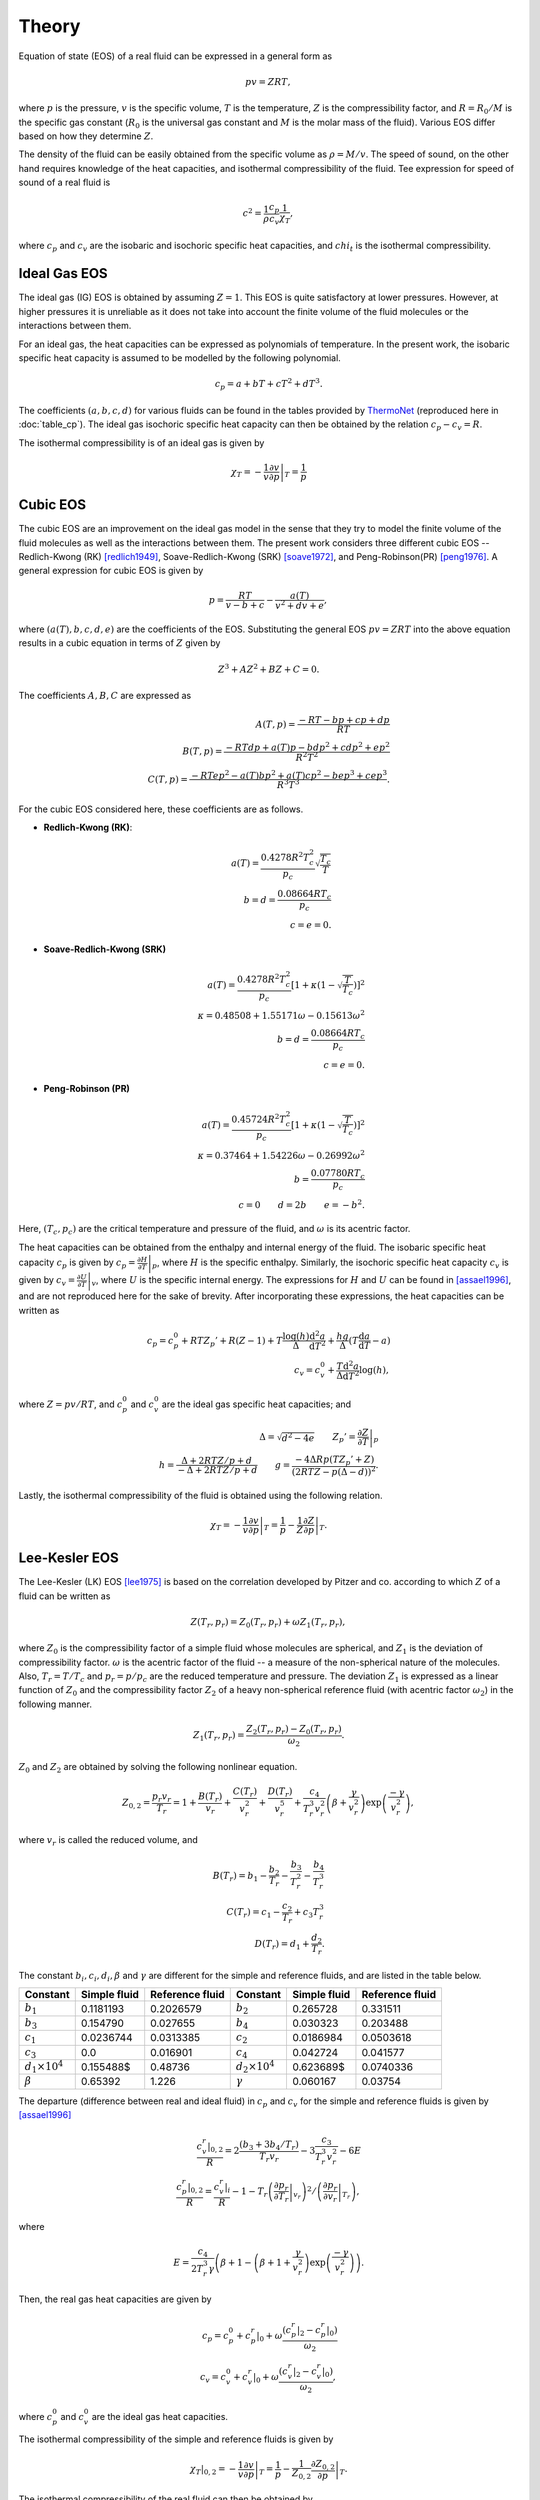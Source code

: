 Theory
######

.. default-role:: math

Equation of state (EOS) of a real fluid can be expressed in a general form as

.. math::

   pv = ZRT,

where `p` is the pressure, `v` is the specific volume, `T` is the temperature,
`Z` is the compressibility factor, and `R = R_0 / M` is the specific gas
constant (`R_0` is the universal gas constant and `M` is the molar mass of the
fluid). Various EOS differ based on how they determine `Z`.

The density of the fluid can be easily obtained from the specific volume as
`\rho=M/v`. The speed of sound, on the other hand requires knowledge of the
heat capacities, and isothermal compressibility of the fluid. Tee expression
for speed of sound of a real fluid is

.. math::

    c^2 = \frac{1}{\rho} \frac{c_p}{c_v} \frac{1}{\chi_T},

where `c_p` and `c_v` are the isobaric and isochoric specific heat capacities,
and `chi_t` is the isothermal compressibility.

Ideal Gas EOS
=============

The ideal gas (IG) EOS is obtained by assuming `Z=1`. This EOS is quite
satisfactory at lower pressures. However, at higher pressures it is unreliable
as it does not take into account the finite volume of the fluid molecules or
the interactions between them.

For an ideal gas, the heat capacities can be expressed as polynomials of
temperature. In the present work, the isobaric specific heat capacity is
assumed to be modelled by the following polynomial.

.. math::

    c_p = a + bT + cT^2 + dT^3.

The coefficients `(a, b, c, d)` for various fluids can be found in the tables
provided by ThermoNet_ (reproduced here in :doc:`table_cp`). The ideal gas
isochoric specific heat capacity can then be obtained by the relation `c_p -c_v
= R`.

The isothermal compressibility is of an ideal gas is given by

.. math::

    \chi_T = -\frac{1}{v} \left. \frac{\partial v}{\partial p} \right|_T = \frac{1}{p}

Cubic EOS
=========

The cubic EOS are an improvement on the ideal gas model in the sense that they
try to model the finite volume of the fluid molecules as well as the
interactions between them. The present work considers three different cubic EOS
-- Redlich-Kwong (RK) [redlich1949]_, Soave-Redlich-Kwong (SRK) [soave1972]_,
and Peng-Robinson(PR) [peng1976]_. A general expression for cubic EOS is given
by

.. math::

    p = \frac{RT}{v-b+c} - \frac{a(T)}{v^2+dv+e},

where `(a(T), b, c, d, e)` are the coefficients of the EOS. Substituting the
general EOS `pv = ZRT` into the above equation results in a cubic equation in
terms of `Z` given by

.. math::

    Z^3 + A Z^2 + B Z + C = 0.

The coefficients `A, B, C` are expressed as

.. math::
        A(T, p) = \frac{-RT - bp + cp + dp}{RT} \\
        B(T, p) = \frac{-RTdp + a(T)p - bdp^2 + cdp^2 + ep^2}{R^2 T^2} \\
        C(T, p) = \frac{-RTep^2 - a(T)bp^2 + a(T)cp^2 - bep^3 + cep^3}{R^3
        T^3}.

For the cubic EOS considered here, these coefficients are as follows.

- **Redlich-Kwong (RK)**:

  .. math::

      a(T) = \frac{0.4278 R^2 T_c^2}{p_c} \sqrt{\frac{T_c}{T}} \\
      b = d = \frac{0.08664 R T_c}{p_c} \\
      c = e = 0.

- **Soave-Redlich-Kwong (SRK)**

  .. math::

      a(T) = \frac{0.4278 R^2 T_c^2}{p_c} \left[1 + \kappa \left(1 - \sqrt{\frac{T}{T_c}} \right) \right]^2 \\
      \kappa = 0.48508 + 1.55171 \omega - 0.15613 \omega^2 \\
      b = d = \frac{0.08664 R T_c}{p_c} \\
      c = e = 0.

- **Peng-Robinson (PR)**

  .. math::

      a(T) = \frac{0.45724 R^2 T_c^2}{p_c} \left[1 + \kappa \left(1 - \sqrt{\frac{T}{T_c}} \right) \right]^2 \\
      \kappa = 0.37464 + 1.54226 \omega - 0.26992 \omega^2 \\
      b = \frac{0.07780 R T_c}{p_c} \\
      c = 0 \qquad d = 2b \qquad e = -b^2.

Here, `(T_c, p_c)` are the critical temperature and pressure of the fluid, and
`\omega` is its acentric factor.

The heat capacities can be obtained from the enthalpy and internal energy of
the fluid. The isobaric specific heat capacity `c_p` is given by `c_p =
\left. \frac{\partial H}{\partial T} \right|_p`, where `H` is the specific
enthalpy. Similarly, the isochoric specific heat capacity `c_v` is given by
`c_v = \left. \frac{\partial U}{\partial T} \right|_v`, where `U` is the
specific internal energy. The expressions for `H` and `U` can be found in
[assael1996]_, and are not reproduced here for the sake of brevity. After
incorporating these expressions, the heat capacities can be written as

.. math::

    c_p = c_p^0 %
    + R T Z_p' %
    + R (Z-1) %
    + T \frac{\log(h)}{\Delta} \frac{\mathrm d^2 a}{\mathrm d T^2} %
    + \frac{h g}{\Delta} (T \frac{\mathrm d a}{\mathrm d T} - a) %
    \\
    c_v = c_v^0 %
    + \frac{T}{\Delta} \frac{\mathrm d^2 a}{\mathrm d T^2} \log(h),

where `Z=pv/RT`, and `c_p^0` and `c_v^0` are the ideal gas specific heat
capacities; and

.. math::

    \Delta = \sqrt{d^2 - 4 e} \qquad
    Z_p' = \left. \frac{\partial Z}{\partial T} \right|_p \\
    h = \frac{\Delta + 2 R T Z/p + d}{-\Delta + 2 R T Z/p + d} \qquad
    g = \frac{-4 \Delta R p (T Z_p' + Z)}{(2 R T Z - p(\Delta - d))^2}.

Lastly, the isothermal compressibility of the fluid is obtained using the
following relation.

.. math::

    \chi_T = -\frac{1}{v} \left. \frac{\partial v}{\partial p} \right|_T
        = \frac{1}{p} - \frac{1}{Z} \left. \frac{\partial Z}{\partial p} \right|_T.

Lee-Kesler EOS
==============

The Lee-Kesler (LK) EOS [lee1975]_ is based on the correlation developed by
Pitzer and co. according to which `Z` of a fluid can be written as

.. math::

    Z(T_r, p_r) = Z_0(T_r, p_r) + \omega Z_1 (T_r, p_r),

where `Z_0` is the compressibility factor of a simple fluid whose molecules are
spherical, and `Z_1` is the deviation of compressibility factor. `\omega` is
the acentric factor of the fluid -- a measure of the non-spherical nature of
the molecules. Also, `T_r=T/T_c` and `p_r=p/p_c` are the reduced temperature
and pressure. The deviation `Z_1` is expressed as a linear function of `Z_0`
and the compressibility factor `Z_2` of a heavy non-spherical reference fluid
(with acentric factor `\omega_2`) in the following manner.

.. math::

    Z_1(T_r, p_r) = \frac{Z_2(T_r, p_r) - Z_0(T_r, p_r)}{\omega_2}.

`Z_0` and `Z_2` are obtained by solving the following nonlinear equation.

.. math::

    Z_{0,2} = \frac{p_r v_r}{T_r} = 1 + \frac{B(T_r)}{v_r} + \frac{C(T_r)}{v_r^2}
    + \frac{D(T_r)}{v_r^5}
    + \frac{c_4}{T_r^3 v_r^2} \left( \beta +
    \frac{\gamma}{v_r^2} \right) \exp{\left(\frac{-\gamma}{v_r^2}\right)},

where `v_r` is called the reduced volume, and

.. math::

    B(T_r) = b_1 - \frac{b_2}{T_r} - \frac{b_3}{T_r^2} - \frac{b_4}{T_r^3} \\
    C(T_r) = c_1 - \frac{c_2}{T_r} + {c_3}{T_r^3} \\
    D(T_r) = d_1 + \frac{d_2}{T_r}.

The constant `b_i, c_i, d_i, \beta` and `\gamma` are different for the simple
and reference fluids, and are listed in the table below.

+-------------------+--------------+-----------------+-------------------+--------------+-----------------+
| Constant          | Simple fluid | Reference fluid | Constant          | Simple fluid | Reference fluid |
+===================+==============+=================+===================+==============+=================+
| `b_1`             | 0.1181193    | 0.2026579       | `b_2`             | 0.265728     | 0.331511        |
+-------------------+--------------+-----------------+-------------------+--------------+-----------------+
| `b_3`             | 0.154790     | 0.027655        | `b_4`             | 0.030323     | 0.203488        |
+-------------------+--------------+-----------------+-------------------+--------------+-----------------+
| `c_1`             | 0.0236744    | 0.0313385       | `c_2`             | 0.0186984    | 0.0503618       |
+-------------------+--------------+-----------------+-------------------+--------------+-----------------+
| `c_3`             | 0.0          | 0.016901        | `c_4`             | 0.042724     | 0.041577        |
+-------------------+--------------+-----------------+-------------------+--------------+-----------------+
| `d_1 \times 10^4` | 0.155488$    | 0.48736         | `d_2 \times 10^4` | 0.623689$    | 0.0740336       |
+-------------------+--------------+-----------------+-------------------+--------------+-----------------+
| `\beta`           | 0.65392      | 1.226           | `\gamma`          | 0.060167     | 0.03754         |
+-------------------+--------------+-----------------+-------------------+--------------+-----------------+

The departure (difference between real and ideal fluid) in `c_p` and `c_v` for
the simple and reference fluids is given by [assael1996]_

.. math::

    \frac{\left. c_v^r \right|_{0, 2}}{R} = 2 \frac{(b_3 + 3 b_4/T_r)}{T_r v_r} - 3
        \frac{c_3}{T_r^3 v_r^2} - 6 E \\
        \frac{\left. c_p^r \right|_{0,2}}{R} = \frac{c_v^r|_i}{R} - 1 - T_r
            \left. \left( \left. \frac{\partial p_r}{\partial T_r} \right|_{v_r} \right)^2 \right/ 
                    \left( \left. \frac{\partial p_r}{\partial v_r} \right|_{T_r} \right),

where

.. math::

    E = \frac{c_4}{2 T_r^3 \gamma}  \left( \beta + 1 - \left(\beta + 1 +
    \frac{\gamma}{v_r^2}\right) \exp\left(\frac{-\gamma}{v_r^2}\right) \right).

Then, the real gas heat capacities are given by

.. math::

    c_p = c_p^0 + c_p^r|_0 + \omega \frac{(c_p^r|_2 - c_p^r|_0)}{\omega_2} \\
    c_v = c_v^0 + c_v^r|_0 + \omega \frac{(c_v^r|_2 - c_v^r|_0)}{\omega_2},

where `c_p^0` and `c_v^0` are the ideal gas heat capacities.

The isothermal compressibility of the simple and reference fluids is given by

.. math::

    \chi_T|_{0,2} = -\frac{1}{v} \left. \frac{\partial v}{\partial p} \right|_T
        = \frac{1}{p} - \frac{1}{Z_{0,2}} \left. \frac{\partial Z_{0,2}}{\partial p} \right|_T.

The isothermal compressibility of the real fluid can then be obtained by

.. math::

    \chi_T = \chi_T|_0 + \omega \frac{(\chi_T|_2 - \chi_T|_0)}{\omega_2}.


References
==========

.. [redlich1949] Redlich O, Kwong JNS. On the Thermodynamics of Solutions. V.
   An Equation of State. Fugacities of Gaseous Solutions. Chemical Reviews
   1949;44:233–44. doi:10.1021/cr60137a013.

.. [soave1972] Soave G. Equilibrium constants from a modified Redlich-Kwong
   equation of state. Chemical Engineering Science 1972;27:1197–203.
   doi:10.1016/0009-2509(72)80096-4.

.. [peng1976] Peng D-Y, Robinson DB. A New Two-Constant Equation of State.
   Industrial & Engineering Chemistry Fundamentals 1976;15:59–64.
   doi:10.1021/i160057a011.

.. [assael1996] Assael MJ, Trusler JPM, Tsolakis TF. Thermophysical Properties
   of Fluids: An Introduction to Their Prediction. World Scientific; 1996.

.. [lee1975] Lee BI, Kesler MG. A generalized thermodynamic correlation based
   on three-parameter corresponding states. AIChE J 1975;21:510–27.
   doi:10.1002/aic.690210313.

.. _ThermoNet: http://www.wiley.com/college/moran/CL_0471465704_S/user/
